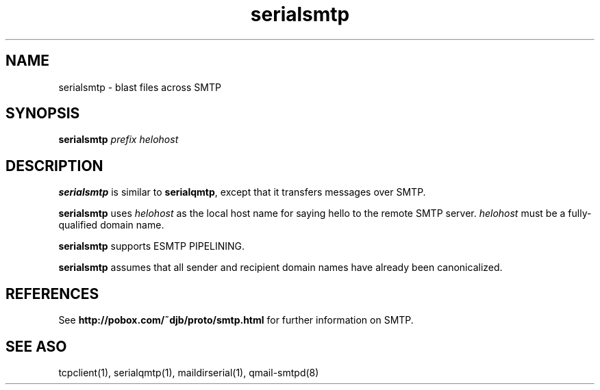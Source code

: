 .TH serialsmtp 1
.SH NAME
serialsmtp \- blast files across SMTP
.SH SYNOPSIS
.B serialsmtp
.I prefix
.I helohost
.SH DESCRIPTION
.B serialsmtp
is similar to
.BR serialqmtp ,
except that it transfers messages over SMTP.

.B serialsmtp
uses
.I helohost
as the local host name for saying hello to the remote SMTP server.
.I helohost
must be a fully-qualified domain name.

.B serialsmtp
supports ESMTP PIPELINING.

.B serialsmtp
assumes that all sender and recipient domain names
have already been canonicalized.
.SH REFERENCES
See
.B http://pobox.com/~djb/proto/smtp.html
for further information on SMTP.
.SH "SEE ASO"
tcpclient(1),
serialqmtp(1),
maildirserial(1),
qmail-smtpd(8)
